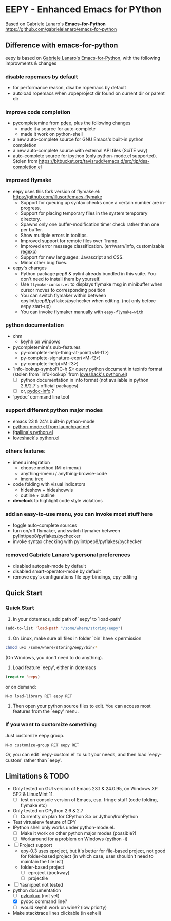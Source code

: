 * EEPY - Enhanced Emacs for PYthon

Based on Gabriele Lanaro's *Emacs-for-Python*
https://github.com/gabrielelanaro/emacs-for-python

** Difference with emacs-for-python
eepy is based on [[https://github.com/gabrielelanaro/emacs-for-python][Gabriele Lanaro's Emacs-for-Python]], with the following improvments & changes

*** disable ropemacs by default
   + for performance reason, disalbe ropemacs by default
   + autoload ropemacs when .ropeproject dir found on current dir or parent dir

*** improve code completion 
   + pycompletemine from [[https://github.com/pdee/pdee/][pdee]], plus the following changes
     - made it a source for auto-complete
     - made it work on python-shell
   + a new auto-complete source for GNU Emacs's built-in python completion
   + a new auto-complete source with external API files (SciTE way)
   + auto-complete source for ipython (only python-mode.el supported). Stolen from
     https://bitbucket.org/tavisrudd/emacs.d/src/tip/dss-completion.el

*** improved flymake
  +  eepy uses this fork version of flymake.el: https://github.com/illusori/emacs-flymake
     - Support for queuing up syntax checks once a certain number are in-progress.
     - Support for placing temporary files in the system temporary directory.
     - Spawns only one buffer-modification timer check rather than one per buffer.
     - Show multiple errors in tooltips.
     - Improved support for remote files over Tramp.
     - Improved error message classification. (err/warn/info, customizable regexp)
     - Support for new languages: Javascript and CSS.
     - Minor other bug fixes.
  + eepy's changes
    - Python package pep8 & pylint already bundled in this suite. You don't need to install them by yourself.
    - Use =flymake-cursor.el= to displays flymake msg in minibuffer when cursor moves to corresponding position
    - You can switch flymaker within between epylint/pep8/pyflakes/pychecker when editing.
      (not only before eepy start-up)
    - You can invoke flymaker manually with =eepy-flymake-with=

*** python documentation
   + chm
     - keyhh on windows
   + pycompletemine's sub-features
     - py-complete-help-thing-at-point(<M-f1>)
     - py-complete-signature-expr(<M-f2>)
     - py-complete-help(<M-f3>)
   + `info-lookup-symbol'(C-h S): query python document in texinfo format 
     (stolen from `info-lookup` from [[http://www.loveshack.ukfsn.org/emacs/][loveshack's python.el]])
     - [ ] python documentation in info format (not available in python 2.6/2.7's official packages)
     - [ ] or, [[https://bitbucket.org/jonwaltman/pydoc-info/][pydoc-info]] ?
   + `pydoc' command line tool

*** support different python major modes
   + emacs 23 & 24's built-in python-mode
   + [[https://launchpad.net/python-mode][python-mode.el from launchpad.net]]
   + [[https://github.com/fgallina/python.el][fgallina's python.el]]
   + [[http://www.loveshack.ukfsn.org/emacs/python.el][loveshack's python.el]]

*** others features
   - imenu integration
     + choose method (M-x imenu)
     + anything-imenu / anything-browse-code
     + imenu tree
   - code folding with visual indicators
     + hideshow + hideshowvis
     + outline + outline  
   - *develock* to highlight code style violations

*** add an easy-to-use menu, you can invoke most stuff here
    - toggle auto-complete sources
    - turn on/off flymaker, and switch flymaker between pylint/pep8/pyflakes/pychecker
    - invoke syntax checking with pylint/pep8/pyflakes/pychecker 

*** removed Gabriele Lanaro's personal preferences 
   - disabled autopair-mode by default
   - disabled smart-operator-mode by default 
   - remove epy's configurations file epy-bindings, epy-editing

** Quick Start
*** Quick Start
  1. In your dotemacs, add path of `eepy' to `load-path'
#+begin_src emacs-lisp
     (add-to-list 'load-path "/some/where/storing/eepy")
#+end_src
  2. On Linux, make sure all files in folder `bin' have x permission
#+begin_src bash
     chmod u+x /some/where/storing/eepy/bin/*
#+end_src
     (On Windows, you don't need to do anything).
  3. Load feature `eepy', either in dotemacs
#+begin_src emacs-lisp
     (require 'eepy)
#+end_src
  or on demand:
#+begin_example
     M-x load-library RET eepy RET
#+end_example
  4. Then open your python source files to edit. You can access most features
     from the `eepy' menu.

*** If you want to customize something
   Just customize eepy group.
#+begin_example
   M-x customize-group RET eepy RET
#+end_example
   Or, you can edit `eepy-custom.el' to suit your needs, and then load `eepy-custom' rather than `eepy'.

** Limitations & TODO
   + Only tested on GUI version of Emacs 23.1 & 24.0.95, on Windows XP SP2 & LinuxMint 11.
     - [ ] test on console version of Emacs, esp. fringe stuff (code folding, flymake etc)
   + Only tested on CPython 2.6 & 2.7
     - [ ] Currently on plan for CPython 3.x or Jython/IronPython
   + Test virtualenv feature of EPY
   + IPython shell only works under python-mode.el.
     - [ ] Make it work on other python major modes (possible?)
     - [ ] Workaround for a problem on Windows (python -i)
   + [ ] Project support
     - epy-0.3 uses eproject, but it's better for file-based project, not good for folder-based project
       (in which case, user shouldn't need to maintain the file list)
     - folder-based project
       - [ ] eproject (jrockway)
       - [ ] projectile 
   + [ ] Yasnippet not tested
   + python documentation
     - [ ] [[https://github.com/tsgates/pylookup][pylookup]] (not yet)
     - [X] pydoc command line?
     - [ ] would keyhh work on wine? (low priorty)
   + Make stacktrace lines clickable (in eshell)

